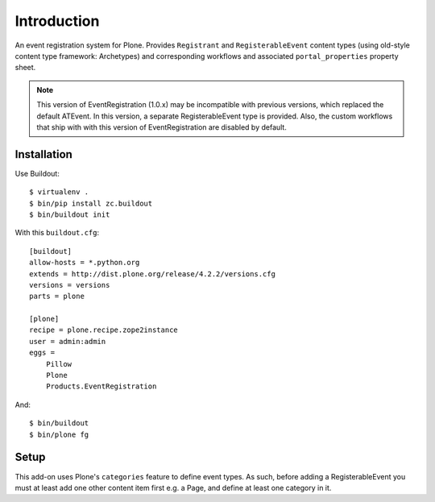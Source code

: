 Introduction
============

An event registration system for Plone. Provides ``Registrant`` and ``RegisterableEvent`` content types (using old-style content type framework: Archetypes) and corresponding workflows and associated ``portal_properties`` property sheet.

.. Note::

    This version of EventRegistration (1.0.x) may be incompatible with previous versions, which replaced the default ATEvent. In this version, a separate RegisterableEvent type is provided. Also, the custom workflows that ship with with this version of EventRegistration are disabled by default.

Installation
------------

Use Buildout::

    $ virtualenv .
    $ bin/pip install zc.buildout 
    $ bin/buildout init
    
With this ``buildout.cfg``:: 

    [buildout]
    allow-hosts = *.python.org
    extends = http://dist.plone.org/release/4.2.2/versions.cfg
    versions = versions
    parts = plone

    [plone]
    recipe = plone.recipe.zope2instance
    user = admin:admin
    eggs = 
        Pillow
        Plone
        Products.EventRegistration

And::

    $ bin/buildout
    $ bin/plone fg

Setup
-----

This add-on uses Plone's ``categories`` feature to define event types. As such, before adding a RegisterableEvent you must at least add one other content item first e.g. a Page, and define at least one category in it.
